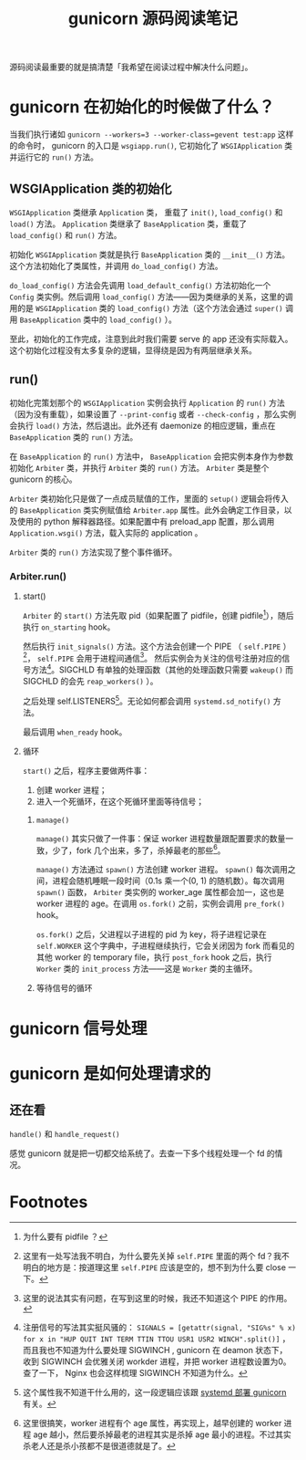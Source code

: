 #+TITLE: gunicorn 源码阅读笔记
#+OPTIONS: ^:nil
#+OPTIONS: num:nil
#+HTML_HEAD: <link rel="stylesheet" href="https://latex.now.sh/style.css">
源码阅读最重要的就是搞清楚「我希望在阅读过程中解决什么问题」。
* gunicorn 在初始化的时候做了什么？
当我们执行诸如 ~gunicorn --workers=3 --worker-class=gevent test:app~ 这样的命令时， gunicorn 的入口是 ~wsgiapp.run()~, 它初始化了 ~WSGIApplication~ 类并运行它的 ~run()~ 方法。
** WSGIApplication 类的初始化

 ~WSGIApplication~ 类继承 ~Application~ 类， 重载了 ~init()~, ~load_config()~ 和 ~load()~ 方法。 ~Application~ 类继承了 ~BaseApplication~ 类，重载了 ~load_config()~ 和 ~run()~ 方法。

 初始化 ~WSGIApplication~ 类就是执行 ~BaseApplication~ 类的 ~__init__()~ 方法。这个方法初始化了类属性，并调用 ~do_load_config()~ 方法。

 ~do_load_config()~ 方法会先调用 ~load_default_config()~ 方法初始化一个 ~Config~ 类实例。然后调用 ~load_config()~ 方法——因为类继承的关系，这里的调用的是 ~WSGIApplication~ 类的 ~load_config()~ 方法（这个方法会通过 ~super()~ 调用 ~BaseApplication~ 类中的 ~load_config()~ ）。

至此，初始化的工作完成，注意到此时我们需要 serve 的 app 还没有实际载入。这个初始化过程没有太多复杂的逻辑，显得绕是因为有两层继承关系。
** run()
初始化完策划那个的 ~WSGIApplication~ 实例会执行 ~Application~ 的 ~run()~ 方法（因为没有重载），如果设置了 ~--print-config~ 或者 ~--check-config~ ，那么实例会执行 ~load()~ 方法，然后退出。此外还有 daemonize 的相应逻辑，重点在 ~BaseApplication~ 类的 ~run()~ 方法。

在 ~BaseApplication~ 的 ~run()~ 方法中， ~BaseApplication~ 会把实例本身作为参数初始化 ~Arbiter~ 类，并执行 ~Arbiter~ 类的 ~run()~ 方法。 ~Arbiter~ 类是整个 gunicorn 的核心。

~Arbiter~ 类初始化只是做了一点成员赋值的工作，里面的 ~setup()~ 逻辑会将传入的 ~BaseApplication~ 类实例赋值给 ~Arbiter.app~ 属性。此外会确定工作目录，以及使用的 python 解释器路径。如果配置中有 preload_app 配置，那么调用 ~Application.wsgi()~ 方法，载入实际的 application 。

~Arbiter~ 类的 ~run()~ 方法实现了整个事件循环。
*** Arbiter.run()
**** start()
~Arbiter~ 的 ~start()~ 方法先取 pid（如果配置了 pidfile，创建 pidfile[fn:1]），随后执行 ~on_starting~ hook。

然后执行 ~init_signals()~ 方法。这个方法会创建一个 PIPE （ ~self.PIPE~ ）[fn:2]， ~self.PIPE~ 会用于进程间通信[fn:3]。 然后实例会为关注的信号注册对应的信号方法[fn:4]。SIGCHLD 有单独的处理函数（其他的处理函数只需要 ~wakeup()~ 而 SIGCHLD 的会先 ~reap_workers()~ ）。

之后处理 self.LISTENERS[fn:5]。无论如何都会调用 ~systemd.sd_notify()~ 方法。

最后调用 ~when_ready~ hook。
**** 循环
~start()~ 之后，程序主要做两件事：
1. 创建 worker 进程；
2. 进入一个死循环，在这个死循环里面等待信号；
***** ~manage()~
~manage()~ 其实只做了一件事：保证 worker 进程数量跟配置要求的数量一致，少了，fork 几个出来，多了，杀掉最老的那些[fn:6]。

~manage()~ 方法通过 ~spawn()~ 方法创建 worker 进程。 ~spawn()~ 每次调用之间，进程会随机睡眠一段时间（0.1s 乘一个(0, 1) 的随机数）。每次调用 ~spawn()~ 函数， ~Arbiter~ 类实例的 worker_age 属性都会加一，这也是 worker 进程的 age。在调用 ~os.fork()~ 之前，实例会调用 ~pre_fork()~ hook。

~os.fork()~ 之后，父进程以子进程的 pid 为 key，将子进程记录在 ~self.WORKER~ 这个字典中，子进程继续执行，它会关闭因为 fork 而看见的其他 worker 的 temporary file，执行 ~post_fork~ hook 之后，执行 ~Worker~ 类的 ~init_process~ 方法——这是 ~Worker~ 类的主循环。
***** 等待信号的循环
* gunicorn 信号处理
* gunicorn 是如何处理请求的
** 还在看
~handle()~ 和 ~handle_request()~

感觉 gunicorn 就是把一切都交给系统了。去查一下多个线程处理一个 fd 的情况。
* Footnotes

[fn:6] 这里很搞笑，worker 进程有个 age 属性，再实现上，越早创建的 worker 进程 age 越小，然后要杀掉最老的进程其实是杀掉 age 最小的进程。不过其实杀老人还是杀小孩都不是很道德就是了。 

[fn:5] 这个属性我不知道干什么用的，这一段逻辑应该跟 [[https://docs.gunicorn.org/en/stable/deploy.html][systemd 部署 gunicorn]] 有关。 

[fn:4] 注册信号的写法其实挺风骚的： ~SIGNALS = [getattr(signal, "SIG%s" % x) for x in "HUP QUIT INT TERM TTIN TTOU USR1 USR2 WINCH".split()]~  ，而且我也不知道为什么要处理 SIGWINCH , gunicorn 在 deamon 状态下， 收到 SIGWINCH 会优雅关闭 workder 进程，并把 worker 进程数设置为0。查了一下， Nginx 也会这样梳理 SIGWINCH 不知道为什么。

[fn:3] 这里的说法其实有问题，在写到这里的时候，我还不知道这个 PIPE 的作用。 

[fn:2] 这里有一处写法我不明白，为什么要先关掉 ~self.PIPE~ 里面的两个 fd？我不明白的地方是：按道理这里 ~self.PIPE~ 应该是空的，想不到为什么要 close 一下。

[fn:1] 为什么要有 pidfile ？
 
